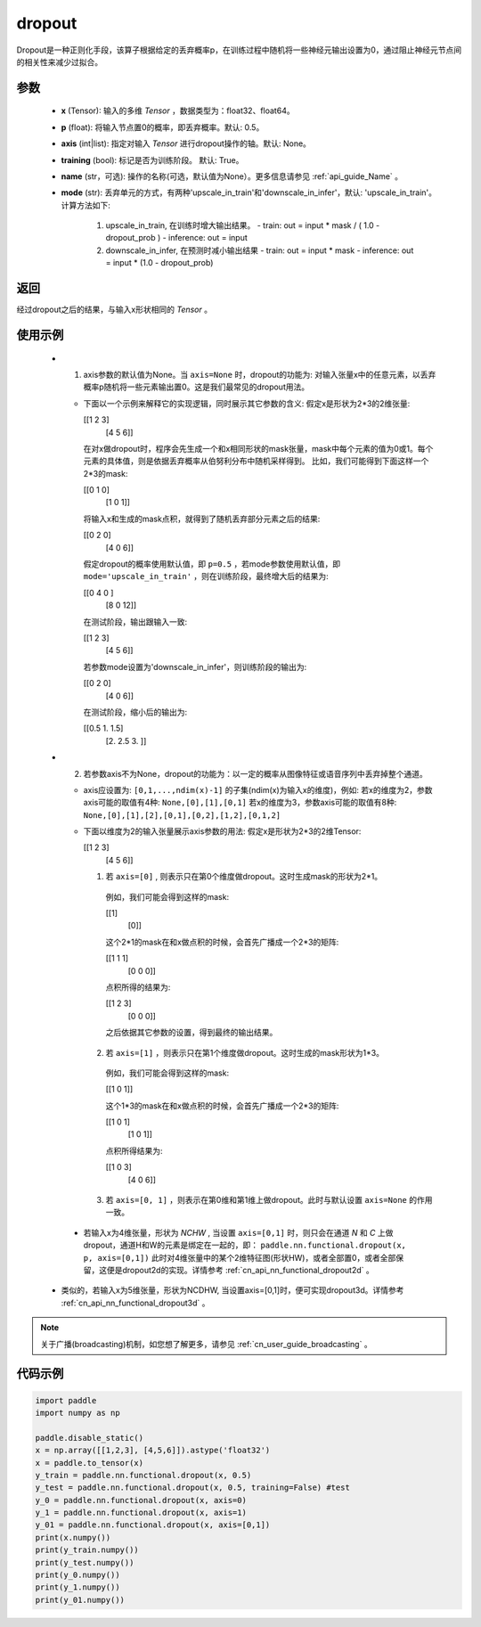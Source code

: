 .. _cn_api_nn_functional_dropout:

dropout
-------------------------------

.. py:function:: paddle.nn.functional.dropout(x, p=0.5, axis=None, training=True, mode="upscale_in_train”, name=None)

Dropout是一种正则化手段，该算子根据给定的丢弃概率p，在训练过程中随机将一些神经元输出设置为0，通过阻止神经元节点间的相关性来减少过拟合。

参数
:::::::::
 - **x** (Tensor): 输入的多维 `Tensor` ，数据类型为：float32、float64。
 - **p** (float): 将输入节点置0的概率，即丢弃概率。默认: 0.5。
 - **axis** (int|list): 指定对输入 `Tensor` 进行dropout操作的轴。默认: None。
 - **training** (bool): 标记是否为训练阶段。 默认: True。
 - **name** (str，可选): 操作的名称(可选，默认值为None）。更多信息请参见 :ref:`api_guide_Name` 。
 - **mode** (str): 丢弃单元的方式，有两种'upscale_in_train'和'downscale_in_infer'，默认: 'upscale_in_train'。计算方法如下:

    1. upscale_in_train, 在训练时增大输出结果。
       - train: out = input * mask / ( 1.0 - dropout_prob )
       - inference: out = input

    2. downscale_in_infer, 在预测时减小输出结果
       - train: out = input * mask
       - inference: out = input * (1.0 - dropout_prob)

返回
:::::::::
经过dropout之后的结果，与输入x形状相同的 `Tensor` 。

使用示例
:::::::::
 - 1. axis参数的默认值为None。当 ``axis=None`` 时，dropout的功能为: 对输入张量x中的任意元素，以丢弃概率p随机将一些元素输出置0。这是我们最常见的dropout用法。

   -  下面以一个示例来解释它的实现逻辑，同时展示其它参数的含义:
      假定x是形状为2*3的2维张量:

      [[1 2 3]
       [4 5 6]]

      在对x做dropout时，程序会先生成一个和x相同形状的mask张量，mask中每个元素的值为0或1。每个元素的具体值，则是依据丢弃概率从伯努利分布中随机采样得到。
      比如，我们可能得到下面这样一个2*3的mask:

      [[0 1 0]
       [1 0 1]]

      将输入x和生成的mask点积，就得到了随机丢弃部分元素之后的结果:

      [[0 2 0]
       [4 0 6]]

      假定dropout的概率使用默认值，即 ``p=0.5`` ，若mode参数使用默认值，即 ``mode='upscale_in_train'`` ，则在训练阶段，最终增大后的结果为:

      [[0 4 0 ]
       [8 0 12]]

      在测试阶段，输出跟输入一致:

      [[1 2 3]
       [4 5 6]]

      若参数mode设置为'downscale_in_infer'，则训练阶段的输出为:

      [[0 2 0]
       [4 0 6]]

      在测试阶段，缩小后的输出为:

      [[0.5 1.  1.5]
       [2.  2.5 3. ]]

 - 2. 若参数axis不为None，dropout的功能为：以一定的概率从图像特征或语音序列中丢弃掉整个通道。

   -  axis应设置为: ``[0,1,...,ndim(x)-1]`` 的子集(ndim(x)为输入x的维度)，例如:
      若x的维度为2，参数axis可能的取值有4种: ``None,[0],[1],[0,1]``
      若x的维度为3，参数axis可能的取值有8种: ``None,[0],[1],[2],[0,1],[0,2],[1,2],[0,1,2]``

   -  下面以维度为2的输入张量展示axis参数的用法:
      假定x是形状为2*3的2维Tensor:

      [[1 2 3]
       [4 5 6]]

      (1) 若 ``axis=[0]`` , 则表示只在第0个维度做dropout。这时生成mask的形状为2*1。
        例如，我们可能会得到这样的mask:

        [[1]
         [0]]

        这个2*1的mask在和x做点积的时候，会首先广播成一个2*3的矩阵:

        [[1 1 1]
         [0 0 0]]

        点积所得的结果为:

        [[1 2 3]
         [0 0 0]]

        之后依据其它参数的设置，得到最终的输出结果。

      (2) 若 ``axis=[1]`` ，则表示只在第1个维度做dropout。这时生成的mask形状为1*3。
        例如，我们可能会得到这样的mask:

        [[1 0 1]]

        这个1*3的mask在和x做点积的时候，会首先广播成一个2*3的矩阵:

        [[1 0 1]
         [1 0 1]]

        点积所得结果为:

        [[1 0 3]
         [4 0 6]]

      (3) 若 ``axis=[0, 1]`` ，则表示在第0维和第1维上做dropout。此时与默认设置 ``axis=None`` 的作用一致。

  - 若输入x为4维张量，形状为 `NCHW` , 当设置 ``axis=[0,1]`` 时，则只会在通道 `N` 和 `C` 上做dropout，通道H和W的元素是绑定在一起的，即：
    ``paddle.nn.functional.dropout(x, p, axis=[0,1])``
    此时对4维张量中的某个2维特征图(形状HW)，或者全部置0，或者全部保留，这便是dropout2d的实现。详情参考 :ref:`cn_api_nn_functional_dropout2d` 。

 - 类似的，若输入x为5维张量，形状为NCDHW, 当设置axis=[0,1]时，便可实现dropout3d。详情参考 :ref:`cn_api_nn_functional_dropout3d` 。

.. note::
   关于广播(broadcasting)机制，如您想了解更多，请参见 :ref:`cn_user_guide_broadcasting` 。

代码示例
:::::::::

.. code-block:: python

    import paddle
    import numpy as np

    paddle.disable_static()
    x = np.array([[1,2,3], [4,5,6]]).astype('float32')
    x = paddle.to_tensor(x)
    y_train = paddle.nn.functional.dropout(x, 0.5)
    y_test = paddle.nn.functional.dropout(x, 0.5, training=False) #test
    y_0 = paddle.nn.functional.dropout(x, axis=0)
    y_1 = paddle.nn.functional.dropout(x, axis=1)
    y_01 = paddle.nn.functional.dropout(x, axis=[0,1])
    print(x.numpy())
    print(y_train.numpy())
    print(y_test.numpy())
    print(y_0.numpy())
    print(y_1.numpy())
    print(y_01.numpy())
